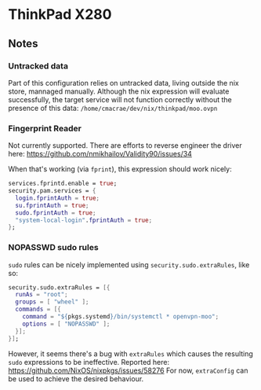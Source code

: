 * ThinkPad X280
** Notes
*** Untracked data
    Part of this configuration relies on untracked data, living outside the nix store, mannaged manually.
    Although the nix expression will evaluate successfully, the target service will not function
    correctly without the presence of this data:  
    ~/home/cmacrae/dev/nix/thinkpad/moo.ovpn~

*** Fingerprint Reader
    Not currently supported. There are efforts to reverse engineer the driver here:
    https://github.com/nmikhailov/Validity90/issues/34

    When that's working (via ~fprint~), this expression should work nicely:
    #+begin_src nix
    services.fprintd.enable = true;
    security.pam.services = {
      login.fprintAuth = true;
      su.fprintAuth = true;
      sudo.fprintAuth = true;
      "system-local-login".fprintAuth = true;
    };
    #+end_src
*** NOPASSWD sudo rules
    ~sudo~ rules can be nicely implemented using ~security.sudo.extraRules~, like so:
    #+begin_src nix
    security.sudo.extraRules = [{
      runAs = "root";
      groups = [ "wheel" ];
      commands = [{
        command = "${pkgs.systemd}/bin/systemctl * openvpn-moo";
        options = [ "NOPASSWD" ];
      }];
    }];
    #+end_src

    However, it seems there's a bug with ~extraRules~ which causes the resulting ~sudo~ expressions to be ineffective.
    Reported here: https://github.com/NixOS/nixpkgs/issues/58276
    For now, ~extraConfig~ can be used to achieve the desired behaviour.
